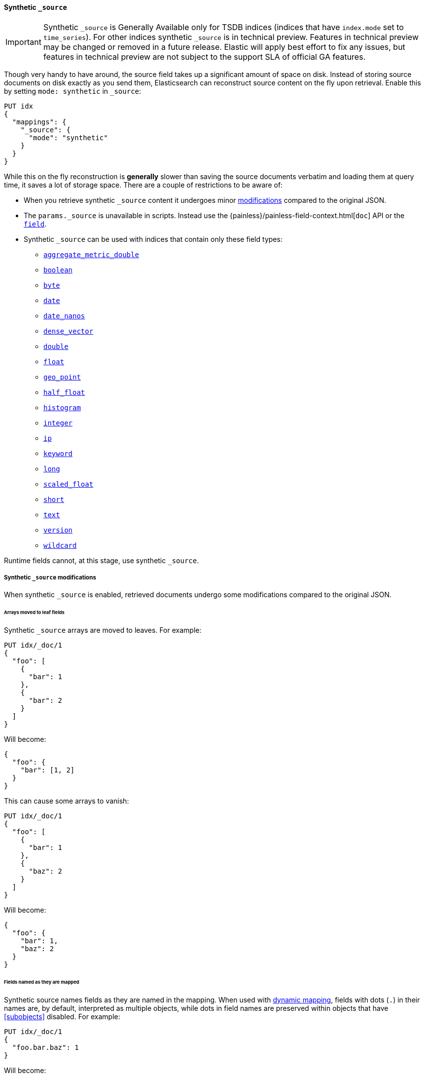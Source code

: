 [[synthetic-source]]
==== Synthetic `_source`

IMPORTANT: Synthetic `_source` is Generally Available only for TSDB indices
(indices that have `index.mode` set to `time_series`). For other indices
synthetic `_source` is in technical preview. Features in technical preview may
be changed or removed in a future release. Elastic will apply best effort to fix
any issues, but features in technical preview are not subject to the support SLA
of official GA features.

Though very handy to have around, the source field takes up a significant amount
of space on disk. Instead of storing source documents on disk exactly as you
send them, Elasticsearch can reconstruct source content on the fly upon retrieval.
Enable this by setting `mode: synthetic` in `_source`:

[source,console,id=enable-synthetic-source-example]
----
PUT idx
{
  "mappings": {
    "_source": {
      "mode": "synthetic"
    }
  }
}
----
// TESTSETUP

While this on the fly reconstruction is *generally* slower than saving the source
documents verbatim and loading them at query time, it saves a lot of storage
space. There are a couple of restrictions to be aware of:

* When you retrieve synthetic `_source` content it undergoes minor
<<synthetic-source-modifications,modifications>> compared to the original JSON.
* The `params._source` is unavailable in scripts. Instead use the
{painless}/painless-field-context.html[`doc`] API or the <<script-fields-api, `field`>>.
* Synthetic `_source` can be used with indices that contain only these field
types:

** <<aggregate-metric-double-synthetic-source, `aggregate_metric_double`>>
** <<boolean-synthetic-source,`boolean`>>
** <<numeric-synthetic-source,`byte`>>
** <<date-synthetic-source,`date`>>
** <<date-nanos-synthetic-source,`date_nanos`>>
** <<dense-vector-synthetic-source,`dense_vector`>>
** <<numeric-synthetic-source,`double`>>
** <<numeric-synthetic-source,`float`>>
** <<geo-point-synthetic-source,`geo_point`>>
** <<numeric-synthetic-source,`half_float`>>
** <<histogram-synthetic-source,`histogram`>>
** <<numeric-synthetic-source,`integer`>>
** <<ip-synthetic-source,`ip`>>
** <<keyword-synthetic-source,`keyword`>>
** <<numeric-synthetic-source,`long`>>
** <<numeric-synthetic-source,`scaled_float`>>
** <<numeric-synthetic-source,`short`>>
** <<text-synthetic-source,`text`>>
** <<version-synthetic-source,`version`>>
** <<wildcard-synthetic-source,`wildcard`>>

Runtime fields cannot, at this stage, use synthetic `_source`.

[[synthetic-source-modifications]]
===== Synthetic `_source` modifications

When synthetic `_source` is enabled, retrieved documents undergo some
modifications compared to the original JSON.

[[synthetic-source-modifications-leaf-arrays]]
====== Arrays moved to leaf fields
Synthetic `_source` arrays are moved to leaves. For example:

[source,console,id=synthetic-source-leaf-arrays-example]
----
PUT idx/_doc/1
{
  "foo": [
    {
      "bar": 1
    },
    {
      "bar": 2
    }
  ]
}
----
// TEST[s/$/\nGET idx\/_doc\/1?filter_path=_source\n/]

Will become:

[source,console-result]
----
{
  "foo": {
    "bar": [1, 2]
  }
}
----
// TEST[s/^/{"_source":/ s/\n$/}/]

This can cause some arrays to vanish:

[source,console,id=synthetic-source-leaf-arrays-example-sneaky]
----
PUT idx/_doc/1
{
  "foo": [
    {
      "bar": 1
    },
    {
      "baz": 2
    }
  ]
}
----
// TEST[s/$/\nGET idx\/_doc\/1?filter_path=_source\n/]

Will become:

[source,console-result]
----
{
  "foo": {
    "bar": 1,
    "baz": 2
  }
}
----
// TEST[s/^/{"_source":/ s/\n$/}/]

[[synthetic-source-modifications-field-names]]
====== Fields named as they are mapped
Synthetic source names fields as they are named in the mapping. When used
with <<dynamic,dynamic mapping>>, fields with dots (`.`) in their names are, by
default, interpreted as multiple objects, while dots in field names are
preserved within objects that have <<subobjects>> disabled. For example:

[source,console,id=synthetic-source-objecty-example]
----
PUT idx/_doc/1
{
  "foo.bar.baz": 1
}
----
// TEST[s/$/\nGET idx\/_doc\/1?filter_path=_source\n/]

Will become:

[source,console-result]
----
{
  "foo": {
    "bar": {
      "baz": 1
    }
  }
}
----
// TEST[s/^/{"_source":/ s/\n$/}/]

[[synthetic-source-modifications-alphabetical]]
====== Alphabetical sorting
Synthetic `_source` fields are sorted alphabetically. The
https://www.rfc-editor.org/rfc/rfc7159.html[JSON RFC] defines objects as
"an unordered collection of zero or more name/value pairs" so applications
shouldn't care but without synthetic `_source` the original ordering is
preserved and some applications may, counter to the spec, do something with
that ordering.
